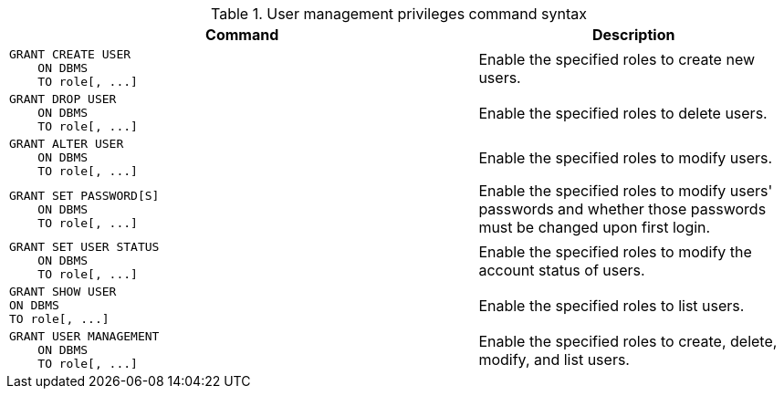 .User management privileges command syntax
[options="header", width="100%", cols="3a,2"]
|===
| Command | Description

| [source, cypher, role=noplay]
GRANT CREATE USER
    ON DBMS
    TO role[, ...]
| Enable the specified roles to create new users.

| [source, cypher, role=noplay]
GRANT DROP USER
    ON DBMS
    TO role[, ...]
| Enable the specified roles to delete users.

| [source, cypher, role=noplay]
GRANT ALTER USER
    ON DBMS
    TO role[, ...]
| Enable the specified roles to modify users.

| [source, cypher, role=noplay]
GRANT SET PASSWORD[S]
    ON DBMS
    TO role[, ...]
| Enable the specified roles to modify users' passwords and whether those passwords must be changed upon first login.

| [source, cypher, role=noplay]
GRANT SET USER STATUS
    ON DBMS
    TO role[, ...]
| Enable the specified roles to modify the account status of users.

| [source, cypher, role=noplay]
GRANT SHOW USER
ON DBMS
TO role[, ...]
| Enable the specified roles to list users.

| [source, cypher, role=noplay]
GRANT USER MANAGEMENT
    ON DBMS
    TO role[, ...]
| Enable the specified roles to create, delete, modify, and list users.

|===
